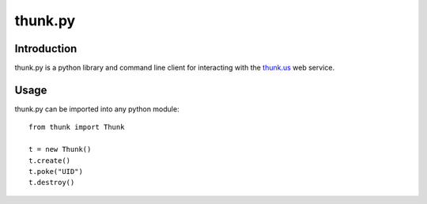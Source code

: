==========
thunk.py
==========

Introduction
=============
thunk.py is a python library and command line client for
interacting with the thunk.us_ web service.


Usage
======
thunk.py can be imported into any python module::

    from thunk import Thunk

    t = new Thunk()
    t.create()
    t.poke("UID")
    t.destroy()




.. _thunk.us: http://thunk.us
